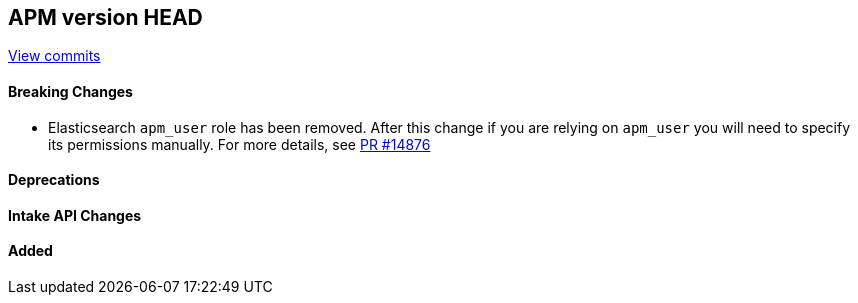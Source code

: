 [[release-notes-head]]
== APM version HEAD

https://github.com/elastic/apm-server/compare/8.16\...8.x[View commits]

[float]
==== Breaking Changes
- Elasticsearch `apm_user` role has been removed. After this change if you are relying on `apm_user` you will need to specify its permissions manually.
For more details, see https://github.com/elastic/apm-server/pull/14876[PR #14876]

[float]
==== Deprecations

[float]
==== Intake API Changes

[float]
==== Added
